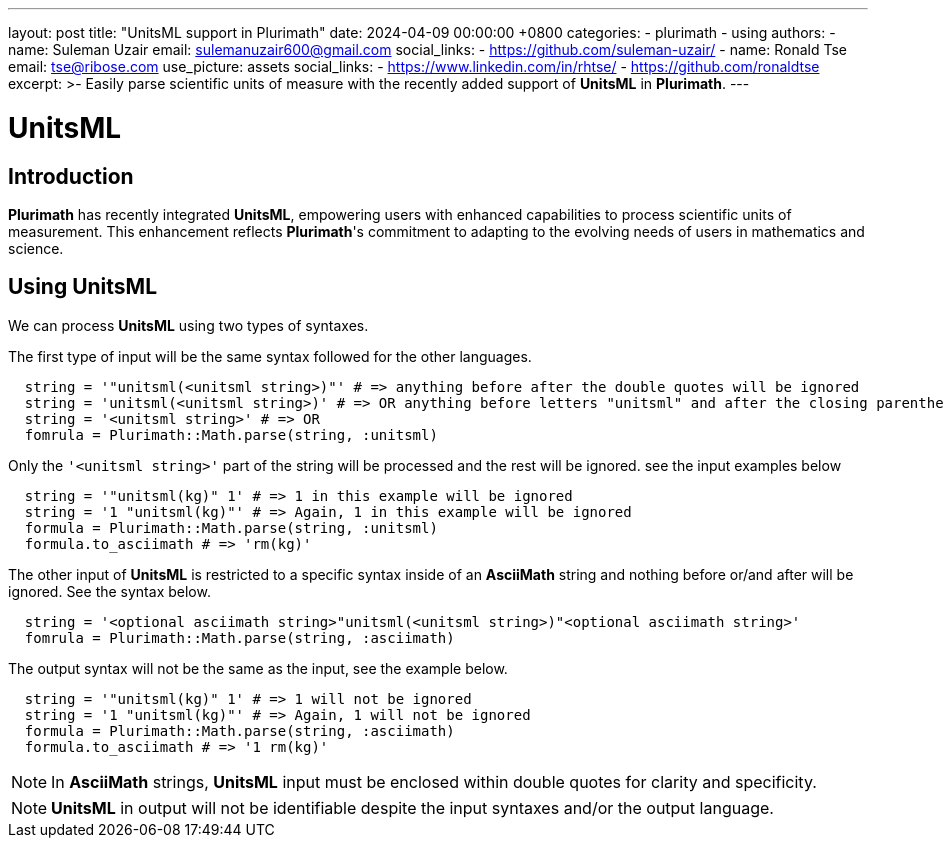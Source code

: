 ---
layout: post
title:  "UnitsML support in Plurimath"
date:   2024-04-09 00:00:00 +0800
categories:
  - plurimath
  - using
authors:
  -
    name: Suleman Uzair
    email: sulemanuzair600@gmail.com
    social_links:
      - https://github.com/suleman-uzair/
  -
    name: Ronald Tse
    email: tse@ribose.com
    use_picture: assets
    social_links:
      - https://www.linkedin.com/in/rhtse/
      - https://github.com/ronaldtse
excerpt: >-
  Easily parse scientific units of measure with the recently added support of **UnitsML** in **Plurimath**.
---

= UnitsML

== Introduction

**Plurimath** has recently integrated **UnitsML**, empowering users with enhanced capabilities to process scientific units of measurement. This enhancement reflects **Plurimath**'s commitment to adapting to the evolving needs of users in mathematics and science.

== Using UnitsML

We can process **UnitsML** using two types of syntaxes.

The first type of input will be the same syntax followed for the other languages.

[source,ruby]
----
  string = '"unitsml(<unitsml string>)"' # => anything before after the double quotes will be ignored
  string = 'unitsml(<unitsml string>)' # => OR anything before letters "unitsml" and after the closing parenthesis will be ignored
  string = '<unitsml string>' # => OR
  fomrula = Plurimath::Math.parse(string, :unitsml)
----

Only the `'<unitsml string>'` part of the string will be processed and the rest will be ignored. see the input examples below

[source,ruby]
----
  string = '"unitsml(kg)" 1' # => 1 in this example will be ignored
  string = '1 "unitsml(kg)"' # => Again, 1 in this example will be ignored
  formula = Plurimath::Math.parse(string, :unitsml)
  formula.to_asciimath # => 'rm(kg)'
----

The other input of **UnitsML** is restricted to a specific syntax inside of an **AsciiMath** string and nothing before or/and after will be ignored. See the syntax below.

[source,ruby]
----
  string = '<optional asciimath string>"unitsml(<unitsml string>)"<optional asciimath string>'
  fomrula = Plurimath::Math.parse(string, :asciimath)
----

The output syntax will not be the same as the input, see the example below.

[source,ruby]
----
  string = '"unitsml(kg)" 1' # => 1 will not be ignored
  string = '1 "unitsml(kg)"' # => Again, 1 will not be ignored
  formula = Plurimath::Math.parse(string, :asciimath)
  formula.to_asciimath # => '1 rm(kg)'
----

NOTE: In **AsciiMath** strings, **UnitsML** input must be enclosed within double quotes for clarity and specificity.

NOTE: **UnitsML** in output will not be identifiable despite the input syntaxes and/or the output language.
